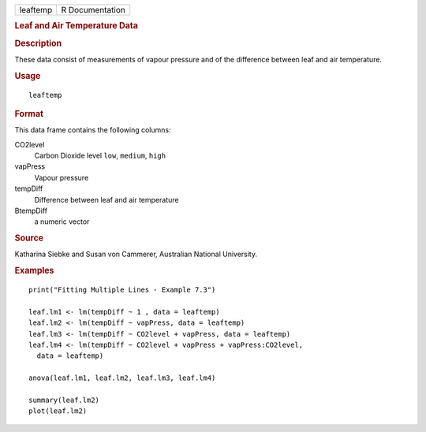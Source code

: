 .. container::

   ======== ===============
   leaftemp R Documentation
   ======== ===============

   .. rubric:: Leaf and Air Temperature Data
      :name: leaf-and-air-temperature-data

   .. rubric:: Description
      :name: description

   These data consist of measurements of vapour pressure and of the
   difference between leaf and air temperature.

   .. rubric:: Usage
      :name: usage

   ::

      leaftemp

   .. rubric:: Format
      :name: format

   This data frame contains the following columns:

   CO2level
      Carbon Dioxide level ``low``, ``medium``, ``high``

   vapPress
      Vapour pressure

   tempDiff
      Difference between leaf and air temperature

   BtempDiff
      a numeric vector

   .. rubric:: Source
      :name: source

   Katharina Siebke and Susan von Cammerer, Australian National
   University.

   .. rubric:: Examples
      :name: examples

   ::

      print("Fitting Multiple Lines - Example 7.3")

      leaf.lm1 <- lm(tempDiff ~ 1 , data = leaftemp)
      leaf.lm2 <- lm(tempDiff ~ vapPress, data = leaftemp)
      leaf.lm3 <- lm(tempDiff ~ CO2level + vapPress, data = leaftemp)
      leaf.lm4 <- lm(tempDiff ~ CO2level + vapPress + vapPress:CO2level,
        data = leaftemp)

      anova(leaf.lm1, leaf.lm2, leaf.lm3, leaf.lm4)

      summary(leaf.lm2)
      plot(leaf.lm2)
